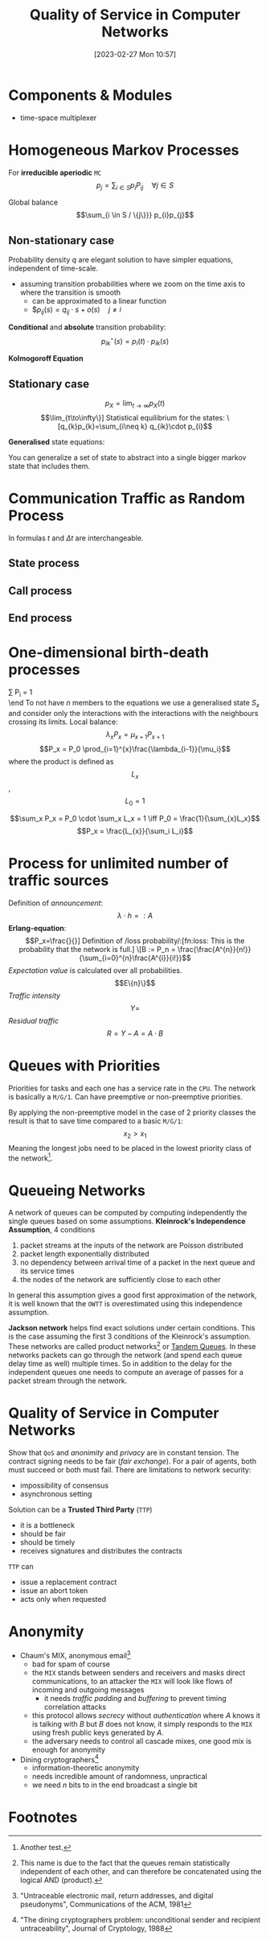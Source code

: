 :PROPERTIES:
:ID:       66f28b61-8380-4480-9cb4-43cf319d6e9a
:END:
#+title: Quality of Service in Computer Networks
#+date: [2023-02-27 Mon 10:57]
#+FILETAGS: erasmus university compsci

* Components & Modules
- time-space multiplexer

* Homogeneous Markov Processes
For *irreducible aperiodic* =MC=
\[p_{j} = \sum_{i\in S} p_{i}P_{ij}  \quad \forall j\in S\]

Global balance
\[\sum_{i \in S / \{j\}}} p_{i}p_{j}\]

** Non-stationary case
Probability density $q$ are elegant solution to have simpler equations, independent of time-scale.
- assuming transition probabilities where we zoom on the time axis to where the transition is smooth
  + can be approximated to a linear function
  + $$p_{ij}(s)=q_{ij}\cdot s + o(s) \quad j\neq i$

*Conditional* and *absolute* transition probability:
\[p_{ik}^{\star}(s)=p_{i}(t)\cdot p_{ik}(s)\]

*Kolmogoroff Equation*

** Stationary case
\[p_{X}= \lim_{t\to \infty}p_{X}(t)\]
\[\lim_{t\to\infty\}]

Statistical equilibrium for the states:
\[q_{k}p_{k}=\sum_{i\neq k} q_{ik}\cdot p_{i}\]

*Generalised* state equations:
\begin{align*}
p_S = \sum_{k\in S} p_k \\
q_k = \sum_{i\neq k} q_{ki}
\end{align*}

You can generalize a set of state to abstract into a single bigger markov state that includes them.
* Communication Traffic as Random Process
In formulas $t$ and $\Delta t$ are interchangeable.
** State process
** Call process
\begin{align*}
q_{A}= \lambda\\
F_{A}(t)=P(T_{A} \leq t)\\
E(T_{A}) = \frac{1}{\lambda}\\
c = \lambda \\
F_{A}(t) = P(T_{A} \le t) = 1 - e^{-\lambda t} \\
F_{A}^{C}(t) = P(T_{A} > t) = e^{-\lambda t} \\
\end{align*}
** End process
\begin{align*}
F_H(t) &= P(T_H \leq t) = - e^{\frac{t}{h}}\\
\text{end rate: } \epsilon &= \frac{1}{h}\\
p_{E1}&=1-e^{-\frac{\Delta t}{h}}+o(\Delta t)\\
\text{probability density: } q_{E,x}&=\lim_{\Delta t \to 0}\frac{P_{E,x}(\Delta t)}{\Delta t} \text{ so } q_{E,x}=\frac{x}{h}
\end{align*}
* One-dimensional birth-death processes
\beg
\sum P_i = 1 \\

\end
To not have $n$ members to the equations we use a generalised state $S_x$ and consider only the interactions with the interactions with the neighbours crossing its limits.
Local balance:
\[\lambda_x P_x = \mu_{x+1}P_{x+1}\]
\[P_x = P_0 \prod_{i=1}^{x}\frac{\lambda_{i-1}}{\mu_i}\]
where the product is defined as $$L_x$$, $$L_0=1$$

\[\sum_x P_x = P_0 \cdot \sum_x L_x = 1 \iff P_0 = \frac{1}{\sum_{x}L_x}\]
\[P_x = \frac{L_{x}}{\sum_i L_i}\]
* Process for unlimited number of traffic sources
Definition of /announcement/:
\[\lambda \cdot h =: A\]
*Erlang-equation*:
\[P_x=\frac{}{}]

Definition of /loss probability/:[fn:loss: This is the probability that the network is full.]
\[B := P_n = \frac{\frac{A^{n}}{n!}}{\sum_{i=0}^{n}\frac{A^{i}}{i!}}\]
/Expectation value/ is calculated over all probabilities.
\[E\{n}\}\]
/Traffic intensity/
\[Y =\]
/Residual traffic/
\[R= Y - A = A\cdot B\]
* Queues with Priorities
Priorities for tasks and each one has a service rate in the =CPU=.
The network is basically a =M/G/1=.
Can have preemptive or non-preemptive priorities.

By applying the non-preemptive model in the case of 2 priority classes the result is that to save time compared to a basic =M/G/1=:
\[x_2 > x_1\]
Meaning the longest jobs need to be placed in the lowest priority class of the network[fn:1].
* Queueing Networks
A network of queues can be computed by computing independently the single queues based on some assumptions.
*Kleinrock's Independence Assumption*, 4 conditions
1. packet streams at the inputs of the network are Poisson distributed
2. packet length exponentially distributed
3. no dependency between arrival time of a packet in the next queue and its service times
4. the nodes of the network are sufficiently close to each other

In general this assumption gives a good first approximation of the network, it is well known that the =OWTT= is overestimated using this independence assumption.

*Jackson network* helps find exact solutions under certain conditions. This is the case assuming the first 3 conditions of the Kleinrock's assumption.
These networks are called product networks[fn:product: This name is due to the fact that the queues remain statistically independent of each other, and can therefore be concatenated using the logical AND (product).] or [[id:1a0715f4-db9c-4df4-9524-f59d12b58be8][Tandem Queues]].
In these networks packets can go through the network (and spend each queue delay time as well) multiple times.
So in addition to the delay for the independent queues one needs to compute an average of passes for a packet stream through the network.
\begin{align*}
T_{in,1} &= 3T_1 + 2T_2\\
T_{in,2} &= \frac{3}{2}T_1 + 2T_2
\end{align*}
* Quality of Service in Computer Networks
Show that =QoS= and /anonimity/ and /privacy/ are in constant tension.
The contract signing needs to be fair (/fair exchange/). For a pair of agents, both must succeed or both must fail.
There are limitations to network security:
- impossibility of consensus
- asynchronous setting

Solution can be a *Trusted Third Party* (=TTP=)
- it is a bottleneck
- should be fair
- should be timely
- receives signatures and distributes the contracts

=TTP= can
- issue a replacement contract
- issue an abort token
- acts only when requested

* Anonymity
- Chaum's MIX, anonymous email[fn:: "Untraceable electronic mail, return addresses, and digital pseudonyms", Communications of the ACM, 1981]
  + bad for spam of course
  + the =MIX= stands between senders and receivers and masks direct communications, to an attacker the =MIX= will look like flows of incoming and outgoing messages
    - it needs /traffic padding/ and /buffering/ to prevent timing correlation attacks
  + this protocol allows /secrecy/ without /authentication/ where $A$ knows it is talking with $B$ but $B$ does not know, it simply responds to the =MIX= using fresh public keys generated by $A$.
  + the adversary needs to control all cascade mixes, one good mix is enough for anonymity
- Dining cryptographers[fn:cdining: "The dining cryptographers problem: unconditional sender and recipient untraceability", Journal of Cryptology, 1988]
  + information-theoretic anonymity
  + needs incredible amount of randomness, unpractical
  + we need $n$ bits to in the end broadcast a single bit

* Footnotes

[fn:1]Another test.
